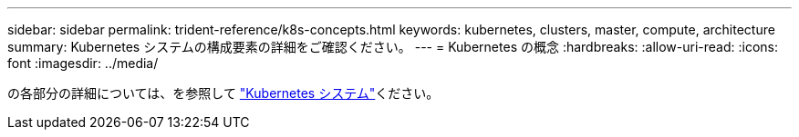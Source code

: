 ---
sidebar: sidebar 
permalink: trident-reference/k8s-concepts.html 
keywords: kubernetes, clusters, master, compute, architecture 
summary: Kubernetes システムの構成要素の詳細をご確認ください。 
---
= Kubernetes の概念
:hardbreaks:
:allow-uri-read: 
:icons: font
:imagesdir: ../media/


[role="lead"]
の各部分の詳細については、を参照して https://kubernetes.io/docs/concepts/["Kubernetes システム"^]ください。
